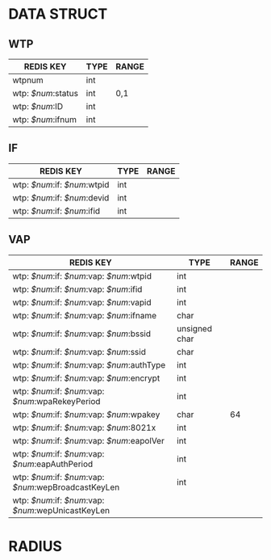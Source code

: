 * DATA STRUCT
** WTP
| REDIS KEY          | TYPE | RANGE |
|--------------------+------+-------|
| wtpnum             | int  |       |
| wtp: /$num/:status | int  | 0,1   |
| wtp: /$num/:ID     | int  |       |
| wtp: /$num/:ifnum  | int  |       |

** IF
| REDIS KEY                    | TYPE | RANGE |
|------------------------------+------+-------|
| wtp: /$num/:if: /$num/:wtpid | int  |       |
| wtp: /$num/:if: /$num/:devid | int  |       |
| wtp: /$num/:if: /$num/:ifid  | int  |       |

** VAP
| REDIS KEY                                             | TYPE          | RANGE |
|-------------------------------------------------------+---------------+-------|
| wtp: /$num/:if: /$num/:vap: /$num/:wtpid              | int           |       |
| wtp: /$num/:if: /$num/:vap: /$num/:ifid               | int           |       |
| wtp: /$num/:if: /$num/:vap: /$num/:vapid              | int           |       |
| wtp: /$num/:if: /$num/:vap: /$num/:ifname             | char          |       |
| wtp: /$num/:if: /$num/:vap: /$num/:bssid              | unsigned char |       |
| wtp: /$num/:if: /$num/:vap: /$num/:ssid               | char          |       |
| wtp: /$num/:if: /$num/:vap: /$num/:authType           | int           |       |
| wtp: /$num/:if: /$num/:vap: /$num/:encrypt            | int           |       |
| wtp: /$num/:if: /$num/:vap: /$num/:wpaRekeyPeriod     | int           |       |
| wtp: /$num/:if: /$num/:vap: /$num/:wpakey             | char          |    64 |
| wtp: /$num/:if: /$num/:vap: /$num/:8021x              | int           |       |
| wtp: /$num/:if: /$num/:vap: /$num/:eapolVer           | int           |       |
| wtp: /$num/:if: /$num/:vap: /$num/:eapAuthPeriod      | int           |       |
| wtp: /$num/:if: /$num/:vap: /$num/:wepBroadcastKeyLen | int           |       |
| wtp: /$num/:if: /$num/:vap: /$num/:wepUnicastKeyLen |               |       |

* RADIUS
